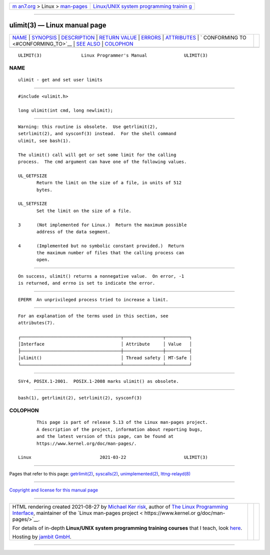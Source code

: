 .. container:: page-top

.. container:: nav-bar

   +----------------------------------+----------------------------------+
   | `m                               | `Linux/UNIX system programming   |
   | an7.org <../../../index.html>`__ | trainin                          |
   | > Linux >                        | g <http://man7.org/training/>`__ |
   | `man-pages <../index.html>`__    |                                  |
   +----------------------------------+----------------------------------+

--------------

ulimit(3) — Linux manual page
=============================

+-----------------------------------+-----------------------------------+
| `NAME <#NAME>`__ \|               |                                   |
| `SYNOPSIS <#SYNOPSIS>`__ \|       |                                   |
| `DESCRIPTION <#DESCRIPTION>`__ \| |                                   |
| `RETURN VALUE <#RETURN_VALUE>`__  |                                   |
| \| `ERRORS <#ERRORS>`__ \|        |                                   |
| `ATTRIBUTES <#ATTRIBUTES>`__ \|   |                                   |
| `                                 |                                   |
| CONFORMING TO <#CONFORMING_TO>`__ |                                   |
| \| `SEE ALSO <#SEE_ALSO>`__ \|    |                                   |
| `COLOPHON <#COLOPHON>`__          |                                   |
+-----------------------------------+-----------------------------------+
| .. container:: man-search-box     |                                   |
+-----------------------------------+-----------------------------------+

::

   ULIMIT(3)               Linux Programmer's Manual              ULIMIT(3)

NAME
-------------------------------------------------

::

          ulimit - get and set user limits


---------------------------------------------------------

::

          #include <ulimit.h>

          long ulimit(int cmd, long newlimit);


---------------------------------------------------------------

::

          Warning: this routine is obsolete.  Use getrlimit(2),
          setrlimit(2), and sysconf(3) instead.  For the shell command
          ulimit, see bash(1).

          The ulimit() call will get or set some limit for the calling
          process.  The cmd argument can have one of the following values.

          UL_GETFSIZE
                 Return the limit on the size of a file, in units of 512
                 bytes.

          UL_SETFSIZE
                 Set the limit on the size of a file.

          3      (Not implemented for Linux.)  Return the maximum possible
                 address of the data segment.

          4      (Implemented but no symbolic constant provided.)  Return
                 the maximum number of files that the calling process can
                 open.


-----------------------------------------------------------------

::

          On success, ulimit() returns a nonnegative value.  On error, -1
          is returned, and errno is set to indicate the error.


-----------------------------------------------------

::

          EPERM  An unprivileged process tried to increase a limit.


-------------------------------------------------------------

::

          For an explanation of the terms used in this section, see
          attributes(7).

          ┌──────────────────────────────────────┬───────────────┬─────────┐
          │Interface                             │ Attribute     │ Value   │
          ├──────────────────────────────────────┼───────────────┼─────────┤
          │ulimit()                              │ Thread safety │ MT-Safe │
          └──────────────────────────────────────┴───────────────┴─────────┘


-------------------------------------------------------------------

::

          SVr4, POSIX.1-2001.  POSIX.1-2008 marks ulimit() as obsolete.


---------------------------------------------------------

::

          bash(1), getrlimit(2), setrlimit(2), sysconf(3)

COLOPHON
---------------------------------------------------------

::

          This page is part of release 5.13 of the Linux man-pages project.
          A description of the project, information about reporting bugs,
          and the latest version of this page, can be found at
          https://www.kernel.org/doc/man-pages/.

   Linux                          2021-03-22                      ULIMIT(3)

--------------

Pages that refer to this page:
`getrlimit(2) <../man2/getrlimit.2.html>`__, 
`syscalls(2) <../man2/syscalls.2.html>`__, 
`unimplemented(2) <../man2/unimplemented.2.html>`__, 
`lttng-relayd(8) <../man8/lttng-relayd.8.html>`__

--------------

`Copyright and license for this manual
page <../man3/ulimit.3.license.html>`__

--------------

.. container:: footer

   +-----------------------+-----------------------+-----------------------+
   | HTML rendering        |                       | |Cover of TLPI|       |
   | created 2021-08-27 by |                       |                       |
   | `Michael              |                       |                       |
   | Ker                   |                       |                       |
   | risk <https://man7.or |                       |                       |
   | g/mtk/index.html>`__, |                       |                       |
   | author of `The Linux  |                       |                       |
   | Programming           |                       |                       |
   | Interface <https:     |                       |                       |
   | //man7.org/tlpi/>`__, |                       |                       |
   | maintainer of the     |                       |                       |
   | `Linux man-pages      |                       |                       |
   | project <             |                       |                       |
   | https://www.kernel.or |                       |                       |
   | g/doc/man-pages/>`__. |                       |                       |
   |                       |                       |                       |
   | For details of        |                       |                       |
   | in-depth **Linux/UNIX |                       |                       |
   | system programming    |                       |                       |
   | training courses**    |                       |                       |
   | that I teach, look    |                       |                       |
   | `here <https://ma     |                       |                       |
   | n7.org/training/>`__. |                       |                       |
   |                       |                       |                       |
   | Hosting by `jambit    |                       |                       |
   | GmbH                  |                       |                       |
   | <https://www.jambit.c |                       |                       |
   | om/index_en.html>`__. |                       |                       |
   +-----------------------+-----------------------+-----------------------+

--------------

.. container:: statcounter

   |Web Analytics Made Easy - StatCounter|

.. |Cover of TLPI| image:: https://man7.org/tlpi/cover/TLPI-front-cover-vsmall.png
   :target: https://man7.org/tlpi/
.. |Web Analytics Made Easy - StatCounter| image:: https://c.statcounter.com/7422636/0/9b6714ff/1/
   :class: statcounter
   :target: https://statcounter.com/
